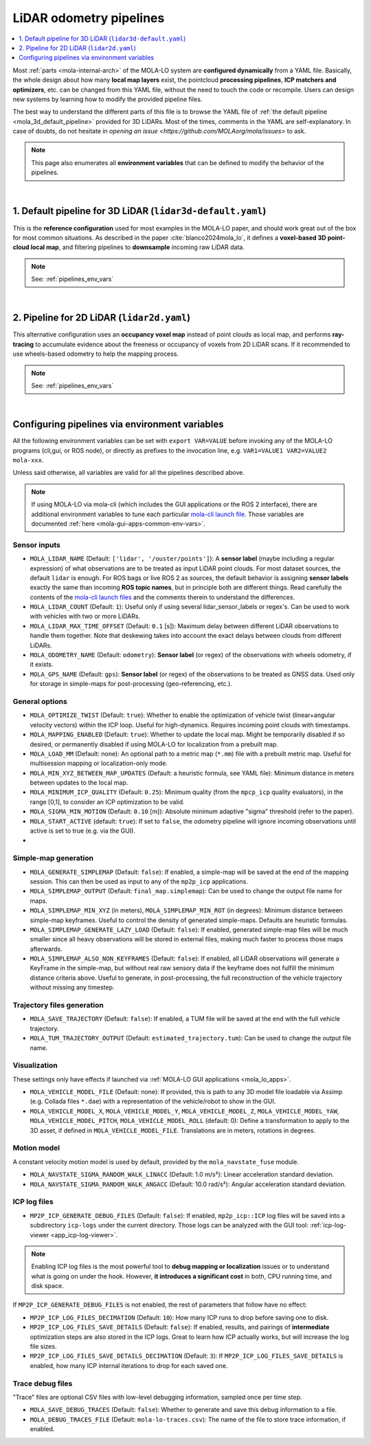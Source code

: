 .. _mola_lo_pipelines:

============================
LiDAR odometry pipelines
============================

.. contents::
   :depth: 1
   :local:
   :backlinks: none

Most :ref:`parts <mola-internal-arch>` of the MOLA-LO system are **configured dynamically** from a YAML file.
Basically, the whole design about how many **local map layers** exist, the pointcloud **processing pipelines**,
**ICP matchers and optimizers**, etc. can be changed from this YAML file, without the need to touch the code or recompile.
Users can design new systems by learning how to modify the provided pipeline files.

The best way to understand the different parts of this file is to browse the YAML file of :ref:`the default pipeline <mola_3d_default_pipeline>`
provided for 3D LiDARs. Most of the times, comments in the YAML are self-explanatory.
In case of doubts, do not hesitate in `opening an issue <https://github.com/MOLAorg/mola/issues>` to ask.

.. note::

   This page also enumerates all **environment variables** that can be defined to modify the behavior of the pipelines.

.. dropdown:: MOLA-specific YAML extensions
    :icon: light-bulb

    MOLA-LO uses the C++ library ``mola_yaml`` to parse YAML files, hence all YAML language extensions defined there
    applies to input YAML files used anywhere in a MOLA-LO system, e.g. ``${VAR|default}`` means "replace by environment
    variable ``VAR`` or, if it does not exist, by ``default``".

.. dropdown:: Specifying the pipeline file in MOLA-LO apps
   :icon: checklist

   All MOLA-LO :ref:`GUI applications <mola_lo_apps>` defaults to using the :ref:`3D LiDAR pipeline <mola_3d_default_pipeline>`
   defined below. To use the alternative 2D pipeline or any other custom pipeline, please set the corresponding environment
   variable before invoking the :ref:`GUI application <mola_lo_apps>` (or derive your own script by copying and modifying the provided ones).

   If you use the `CLI interface <mola_lidar_odometry_cli>`, the pipeline file to use needs to be always explicitly specified, there is none by default.


|

.. _mola_3d_default_pipeline:

1. Default pipeline for 3D LiDAR (``lidar3d-default.yaml``)
~~~~~~~~~~~~~~~~~~~~~~~~~~~~~~~~~~~~~~~~~~~~~~~~~~~~~~~~~~~~~~~
This is the **reference configuration** used for most examples in the MOLA-LO paper, and should work great
out of the box for most common situations.
As described in the paper :cite:`blanco2024mola_lo`, it defines a **voxel-based 3D point-cloud local map**,
and filtering pipelines to **downsample** incoming raw LiDAR data.

.. image:: https://mrpt.github.io/imgs/mola-slam-kitti-demo.gif

.. note::

   See: :ref:`pipelines_env_vars`

.. dropdown:: YAML listing
    :icon: code-review

    File: `mola_lidar_odometry/pipelines/lidar3d-default.yaml <https://github.com/MOLAorg/mola_lidar_odometry/blob/develop/pipelines/lidar3d-default.yaml>`_

    .. literalinclude:: ../../../mola_lidar_odometry/pipelines/lidar3d-default.yaml
       :language: yaml

|

2. Pipeline for 2D LiDAR (``lidar2d.yaml``)
~~~~~~~~~~~~~~~~~~~~~~~~~~~~~~~~~~~~~~~~~~~~~~~~~~~~~~~
This alternative configuration uses an **occupancy voxel map** instead of point clouds
as local map, and performs **ray-tracing** to accumulate evidence about the freeness
or occupancy of voxels from 2D LiDAR scans.
If it recommended to use wheels-based odometry to help the mapping process.

.. image:: https://mrpt.github.io/imgs/lidar2d-radish-demo.gif

.. note::

   See: :ref:`pipelines_env_vars`

.. dropdown:: YAML listing
    :icon: code-review

    File: `mola_lidar_odometry/pipelines/lidar2d.yaml <https://github.com/MOLAorg/mola_lidar_odometry/blob/develop/pipelines/lidar2d.yaml>`_

    .. literalinclude:: ../../../mola_lidar_odometry/pipelines/lidar2d.yaml
       :language: yaml


|

.. _pipelines_env_vars:

Configuring pipelines via environment variables
~~~~~~~~~~~~~~~~~~~~~~~~~~~~~~~~~~~~~~~~~~~~~~~~~~~~~~~

All the following environment variables can be set with ``export VAR=VALUE`` before
invoking any of the MOLA-LO programs (cli,gui, or ROS node), or directly as prefixes
to the invocation line, e.g. ``VAR1=VALUE1 VAR2=VALUE2 mola-xxx``.

Unless said otherwise, all variables are valid for all the pipelines described above.

.. note::

   If using MOLA-LO via mola-cli (which includes the GUI applications or the ROS 2 interface),
   there are additional environment variables to tune each particular 
   `mola-cli launch file <https://github.com/MOLAorg/mola_lidar_odometry/tree/develop/mola-cli-launchs>`_.
   Those variables are documented :ref:`here <mola-gui-apps-common-env-vars>`.


Sensor inputs
^^^^^^^^^^^^^

- ``MOLA_LIDAR_NAME`` (Default: ``['lidar', '/ouster/points']``): A **sensor label** (maybe including a regular expression) of what
  observations are to be treated as input LiDAR point clouds. For most dataset sources, the default ``lidar`` is enough.
  For ROS bags or live ROS 2 as sources, the default behavior is assigning **sensor labels** exactly the same than 
  incoming **ROS topic names**, but in principle both are different things.
  Read carefully the contents of the `mola-cli launch files <https://github.com/MOLAorg/mola_lidar_odometry/tree/develop/mola-cli-launchs>`_
  and the comments therein to understand the differences.

- ``MOLA_LIDAR_COUNT`` (Default: ``1``): Useful only if using several lidar_sensor_labels or regex's. Can be used to
  work with vehicles with two or more LiDARs.

- ``MOLA_LIDAR_MAX_TIME_OFFSET`` (Default: ``0.1`` [s]): Maximum delay between different LiDAR observations to handle them together.
  Note that deskewing takes into account the exact delays between clouds from different LiDARs.

- ``MOLA_ODOMETRY_NAME`` (Default: ``odometry``): **Sensor label** (or regex) of the observations
  with wheels odometry, if it exists.

- ``MOLA_GPS_NAME`` (Default: ``gps``): **Sensor label** (or regex) of the observations to be treated as
  GNSS data. Used only for storage in simple-maps for post-processing (geo-referencing, etc.).


General options
^^^^^^^^^^^^^^^^^^^^^^

- ``MOLA_OPTIMIZE_TWIST`` (Default: ``true``): Whether to enable the optimization of vehicle twist (linear+angular velocity vectors)
  within the ICP loop. Useful for high-dynamics. Requires incoming point clouds with timestamps.

- ``MOLA_MAPPING_ENABLED`` (Default: ``true``): Whether to update the local map. Might be temporarily disabled if so desired, 
  or permanently disabled if using MOLA-LO for localization from a prebuilt map.

- ``MOLA_LOAD_MM`` (Default: none): An optional path to a metric map (``*.mm``) file with a prebuilt metric map. Useful for
  multisession mapping or localization-only mode.

- ``MOLA_MIN_XYZ_BETWEEN_MAP_UPDATES`` (Default: a heuristic formula, see YAML file): Minimum distance in meters between updates to
  the local map.

- ``MOLA_MINIMUM_ICP_QUALITY`` (Default: ``0.25``): Minimum quality (from the ``mpcp_icp`` quality evaluators), in the range [0,1], to
  consider an ICP optimization to be valid.

- ``MOLA_SIGMA_MIN_MOTION`` (Default: ``0.10`` [m]): Absolute minimum adaptive "sigma" threshold (refer to the paper).

- ``MOLA_START_ACTIVE`` (default: ``true``): If set to ``false``, the odometry pipeline will ignore incoming observations
  until active is set to true (e.g. via the GUI).

- 

Simple-map generation
^^^^^^^^^^^^^^^^^^^^^^^^

- ``MOLA_GENERATE_SIMPLEMAP`` (Default: ``false``): If enabled, a simple-map will be saved at the end of the mapping session.
  This can then be used as input to any of the ``mp2p_icp`` applications.

- ``MOLA_SIMPLEMAP_OUTPUT`` (Default: ``final_map.simplemap``): Can be used to change the output file name for maps.

- ``MOLA_SIMPLEMAP_MIN_XYZ`` (in meters), ``MOLA_SIMPLEMAP_MIN_ROT`` (in degrees): Minimum distance between simple-map keyframes.
  Useful to control the density of generated simple-maps. Defaults are heuristic formulas.

- ``MOLA_SIMPLEMAP_GENERATE_LAZY_LOAD`` (Default: ``false``): If enabled, generated simple-map files will be much smaller since
  all heavy observations will be stored in external files, making much faster to process those maps afterwards.

- ``MOLA_SIMPLEMAP_ALSO_NON_KEYFRAMES`` (Default: ``false``): If enabled, all LiDAR observations will generate a KeyFrame in the
  simple-map, but without real raw sensory data if the keyframe does not fulfill the minimum distance criteria above.
  Useful to generate, in post-processing, the full reconstruction of the vehicle trajectory without missing any timestep.

Trajectory files generation
^^^^^^^^^^^^^^^^^^^^^^^^^^^^^

- ``MOLA_SAVE_TRAJECTORY`` (Default: ``false``): If enabled, a TUM file will be saved at the end with the full vehicle trajectory.

- ``MOLA_TUM_TRAJECTORY_OUTPUT`` (Default: ``estimated_trajectory.tum``): Can be used to change the output file name.

Visualization
^^^^^^^^^^^^^^^^^^^

.. note::
These settings only have effects if launched via :ref:`MOLA-LO GUI applications <mola_lo_apps>`.

- ``MOLA_VEHICLE_MODEL_FILE`` (Default: none): If provided, this is path to any 3D model file loadable via Assimp (e.g. Collada files ``*.dae``)
  with a representation of the vehicle/robot to show in the GUI.

- ``MOLA_VEHICLE_MODEL_X``, ``MOLA_VEHICLE_MODEL_Y``, ``MOLA_VEHICLE_MODEL_Z``, ``MOLA_VEHICLE_MODEL_YAW``, ``MOLA_VEHICLE_MODEL_PITCH``,
  ``MOLA_VEHICLE_MODEL_ROLL`` (default: 0): Define a transformation to apply to the 3D asset, if defined in ``MOLA_VEHICLE_MODEL_FILE``.
  Translations are in meters, rotations in degrees.


Motion model
^^^^^^^^^^^^^^^^^^^^^^
A constant velocity motion model is used by default, provided by the ``mola_navstate_fuse`` module.

- ``MOLA_NAVSTATE_SIGMA_RANDOM_WALK_LINACC`` (Default: 1.0 m/s²): Linear acceleration standard deviation.
- ``MOLA_NAVSTATE_SIGMA_RANDOM_WALK_ANGACC`` (Default: 10.0 rad/s²): Angular acceleration standard deviation.


ICP log files
^^^^^^^^^^^^^^^^^^^^^^

- ``MP2P_ICP_GENERATE_DEBUG_FILES`` (Default: ``false``): If enabled, ``mp2p_icp::ICP`` log files will be saved
  into a subdirectory ``icp-logs`` under the current directory. Those logs can be analyzed 
  with the GUI tool: :ref:`icp-log-viewer <app_icp-log-viewer>`.

.. note::

   Enabling ICP log files is the most powerful tool to **debug mapping or localization** issues or to understand what
   is going on under the hook. However, **it introduces a significant cost** in both, CPU running time, and disk space.


If ``MP2P_ICP_GENERATE_DEBUG_FILES`` is not enabled, the rest of parameters that follow have no effect:

- ``MP2P_ICP_LOG_FILES_DECIMATION`` (Default: ``10``): How many ICP runs to drop before saving one to disk.
- ``MP2P_ICP_LOG_FILES_SAVE_DETAILS`` (Default: ``false``): If enabled, results, and pairings of **intermediate** 
  optimization steps are also stored in the ICP logs. Great to learn how ICP actually works, but will increase the log file sizes.
- ``MP2P_ICP_LOG_FILES_SAVE_DETAILS_DECIMATION`` (Default: ``3``): If ``MP2P_ICP_LOG_FILES_SAVE_DETAILS`` is enabled, how many ICP
  internal iterations to drop for each saved one.


Trace debug files
^^^^^^^^^^^^^^^^^^^^^^
"Trace" files are optional CSV files with low-level debugging information, sampled once per time step.

- ``MOLA_SAVE_DEBUG_TRACES`` (Default: ``false``): Whether to generate and save this debug information to a file.
- ``MOLA_DEBUG_TRACES_FILE`` (Default: ``mola-lo-traces.csv``): The name of the file to store trace information, if enabled.

